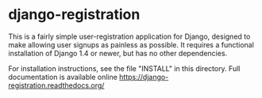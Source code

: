 * django-registration

This is a fairly simple user-registration application for Django,
designed to make allowing user signups as painless as possible. It
requires a functional installation of Django 1.4 or newer, but has no
other dependencies.

For installation instructions, see the file "INSTALL" in this directory. Full
documentation is available online https://django-registration.readthedocs.org/

